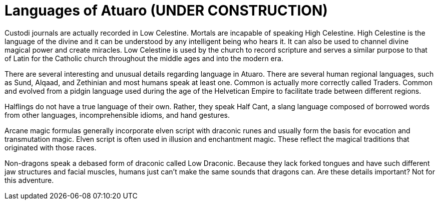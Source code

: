 # Languages of Atuaro (UNDER CONSTRUCTION)

Custodi journals are actually recorded in Low Celestine. Mortals are incapable of speaking High Celestine. High Celestine is the language of the divine and it can be understood by any intelligent being who hears it. It can also be used to channel divine magical power and create miracles. Low Celestine is used by the church to record scripture and serves a similar purpose to that of Latin for the Catholic church throughout the middle ages and into the modern era. 

There are several interesting and unusual details regarding language in Atuaro. There are several human regional languages, such as Sund, Alqaad, and Zethinian and most humans speak at least one. Common is actually more correctly called Traders. Common and evolved from a pidgin language used during the age of the Helvetican Empire to facilitate trade between different regions.

Halflings do not have a true language of their own. Rather, they speak Half Cant, a slang language composed of borrowed words from other languages, incomprehensible idioms, and hand gestures.

Arcane magic formulas generally incorporate elven script with draconic runes and usually form the basis for evocation and transmutation magic. Elven script is often used in illusion and enchantment magic. These reflect the magical traditions that originated with those races.

Non-dragons speak a debased form of draconic called Low Draconic. Because they lack forked tongues and have such different jaw structures and facial muscles, humans just can't make the same sounds that dragons can. Are these details important? Not for this adventure.